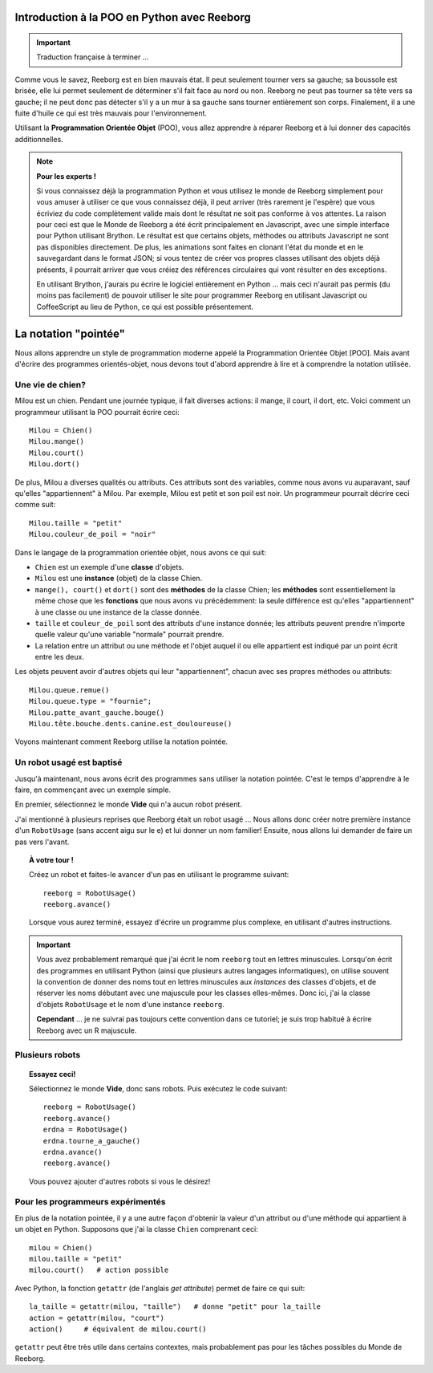 Introduction à la POO en Python avec Reeborg
============================================


.. important::

   Traduction française à terminer ...

Comme vous le savez, Reeborg est en bien mauvais état.
Il peut seulement tourner vers sa gauche; sa boussole est brisée,
elle lui permet seulement de déterminer s'il fait face au nord ou non.
Reeborg ne peut pas tourner sa tête vers sa gauche; il ne peut donc
pas détecter s'il y a un mur à sa gauche sans tourner entièrement
son corps.
Finalement, il a une fuite d'huile ce qui est très mauvais
pour l'environnement.

Utilisant la **Programmation Orientée Objet** (POO), vous allez
apprendre à réparer Reeborg et à lui donner des capacités
additionnelles.


.. note::

   **Pour les experts !**

   Si vous connaissez déjà la programmation Python et vous utilisez
   le monde de Reeborg simplement pour vous amuser à utiliser ce que vous
   connaissez déjà, il peut arriver (très rarement je l'espère)
   que vous écriviez du code complètement
   valide mais dont le résultat ne soit pas conforme à vos attentes.
   La raison pour ceci est que le Monde de Reeborg a été écrit principalement
   en Javascript, avec une simple interface pour Python utilisant Brython.
   Le résultat est que certains objets, méthodes ou attributs Javascript
   ne sont pas disponibles directement.  De plus, les animations sont
   faites en clonant l'état du monde et en le sauvegardant dans le
   format JSON; si vous tentez de créer vos propres classes utilisant
   des objets déjà présents, il pourrait arriver que vous créiez des
   références circulaires qui vont résulter en des exceptions.

   En utilisant Brython, j'aurais pu écrire le logiciel entièrement en Python
   ... mais ceci n'aurait pas permis (du moins pas facilement) de pouvoir
   utiliser le site pour programmer Reeborg en utilisant
   Javascript ou CoffeeScript au lieu de Python, ce qui est possible
   présentement.


La notation "pointée"
=====================

Nous allons apprendre un style de programmation moderne
appelé la Programmation Orientée Objet [POO].
Mais avant d'écrire des programmes orientés-objet,
nous devons tout d'abord apprendre à lire et à comprendre
la notation utilisée.


Une vie de chien?
------------------

Milou est un chien.
Pendant une journée typique, il fait diverses actions:
il mange, il court, il dort, etc.   Voici comment
un programmeur utilisant la POO pourrait écrire ceci::


    Milou = Chien()
    Milou.mange()
    Milou.court()
    Milou.dort()

De plus, Milou a diverses qualités ou attributs.
Ces attributs sont des variables, comme nous avons vu auparavant,
sauf qu'elles "appartiennent" à Milou.
Par exemple, Milou est petit et son poil est noir.
Un programmeur pourrait décrire ceci comme suit::

    Milou.taille = "petit"
    Milou.couleur_de_poil = "noir"

Dans le langage de la programmation orientée objet, nous avons ce qui suit:

-  ``Chien`` est un exemple d'une **classe** d'objets.
-  ``Milou`` est une **instance** (objet) de la classe Chien.
-  ``mange(), court()`` et ``dort()`` sont des **méthodes** de la classe Chien;
   les **méthodes** sont essentiellement la même chose que les **fonctions**
   que nous avons vu précédemment: la seule différence est qu'elles
   "appartiennent" à une classe ou une instance de la classe donnée.
-  ``taille`` et ``couleur_de_poil`` sont des attributs d'une instance donnée;
   les attributs peuvent prendre n'importe quelle valeur qu'une variable "normale"
   pourrait prendre.
-  La relation entre un attribut ou une méthode et l'objet auquel il ou elle
   appartient est indiqué par un point écrit entre les deux.

Les objets peuvent avoir d'autres objets qui leur "appartiennent",
chacun avec ses propres méthodes ou attributs::

    Milou.queue.remue()
    Milou.queue.type = "fournie";
    Milou.patte_avant_gauche.bouge()
    Milou.tête.bouche.dents.canine.est_douloureuse()

Voyons maintenant comment Reeborg utilise la notation pointée.

Un robot usagé est baptisé
--------------------------

Jusqu'à maintenant, nous avons écrit des programmes sans utiliser
la notation pointée.  C'est le temps d'apprendre à le faire,
en commençant avec un exemple simple.

En premier, sélectionnez le monde **Vide** qui n'a aucun robot présent.

J'ai mentionné à plusieurs reprises que Reeborg était un robot usagé ...
Nous allons donc créer notre première instance d'un ``RobotUsage``
(sans accent aigu sur le e) et lui donner un nom familier!
Ensuite, nous allons lui demander de faire un pas vers l'avant.

.. topic:: À votre tour !

   Créez un robot et faites-le avancer d'un pas en utilisant le programme
   suivant::

      reeborg = RobotUsage()
      reeborg.avance()

   Lorsque vous aurez terminé, essayez d'écrire un programme plus complexe,
   en utilisant d'autres instructions.

.. important::

   Vous avez probablement remarqué que j'ai écrit le nom ``reeborg`` tout en
   lettres minuscules.  Lorsqu'on écrit des programmes en utilisant Python
   (ainsi que plusieurs autres langages informatiques), on utilise souvent
   la convention de donner des noms tout en lettres minuscules aux
   *instances* des classes d'objets, et de réserver les noms débutant avec
   une majuscule pour les classes elles-mêmes.  Donc ici, j'ai la classe
   d'objets ``RobotUsage`` et le nom d'une instance ``reeborg``.

   **Cependant** ... je ne suivrai pas toujours cette convention dans ce
   tutoriel; je suis trop habitué à écrire Reeborg avec un R majuscule.


Plusieurs robots
----------------

.. topic:: Essayez ceci!

   Sélectionnez le monde **Vide**, donc sans robots.  Puis exécutez le
   code suivant::

       reeborg = RobotUsage()
       reeborg.avance()
       erdna = RobotUsage()
       erdna.tourne_a_gauche()
       erdna.avance()
       reeborg.avance()

   Vous pouvez ajouter d'autres robots si vous le désirez!

Pour les programmeurs expérimentés
-----------------------------------

En plus de la notation pointée, il y a une autre façon d'obtenir la valeur
d'un attribut ou d'une méthode qui appartient à un objet en Python.
Supposons que j'ai la classe ``Chien`` comprenant ceci::

    milou = Chien()
    milou.taille = "petit"
    milou.court()   # action possible

Avec Python, la fonction ``getattr``  (de l'anglais *get attribute*)
permet de faire ce qui suit::

    la_taille = getattr(milou, "taille")   # donne "petit" pour la_taille
    action = getattr(milou, "court")
    action()     # équivalent de milou.court()

``getattr`` peut être très utile dans certains contextes, mais probablement
pas pour les tâches possibles du Monde de Reeborg.
